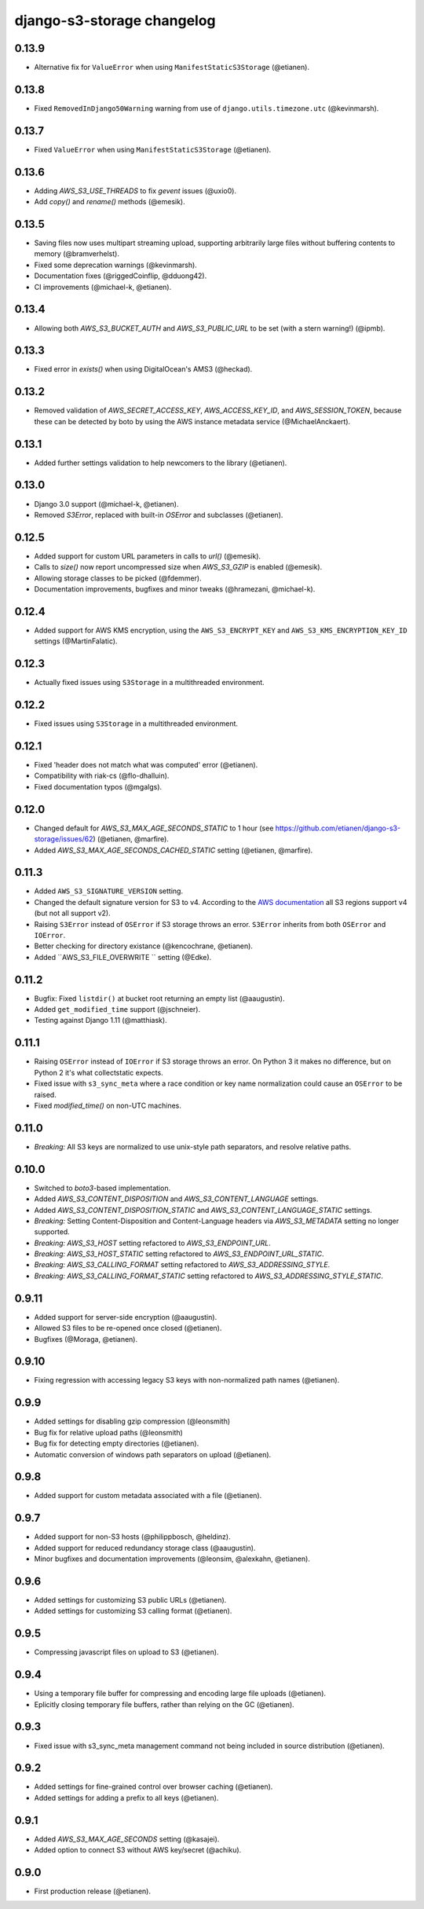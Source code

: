 django-s3-storage changelog
===========================

0.13.9
------

- Alternative fix for ``ValueError`` when using ``ManifestStaticS3Storage`` (@etianen).

0.13.8
------

- Fixed ``RemovedInDjango50Warning`` warning from use of ``django.utils.timezone.utc`` (@kevinmarsh).

0.13.7
------

- Fixed ``ValueError`` when using ``ManifestStaticS3Storage`` (@etianen).


0.13.6
------

- Adding `AWS_S3_USE_THREADS` to fix `gevent` issues (@uxio0).
- Add `copy()` and `rename()` methods (@emesik).


0.13.5
------

- Saving files now uses multipart streaming upload, supporting arbitrarily large files without buffering contents to
  memory (@bramverhelst).
- Fixed some deprecation warnings (@kevinmarsh).
- Documentation fixes (@riggedCoinflip, @dduong42).
- CI improvements (@michael-k, @etianen).


0.13.4
------

- Allowing both `AWS_S3_BUCKET_AUTH` and `AWS_S3_PUBLIC_URL` to be set (with a stern warning!) (@ipmb).


0.13.3
------

- Fixed error in `exists()` when using DigitalOcean's AMS3 (@heckad).


0.13.2
------

- Removed validation of `AWS_SECRET_ACCESS_KEY`, `AWS_ACCESS_KEY_ID`, and `AWS_SESSION_TOKEN`, because these can
  be detected by boto by using the AWS instance metadata service (@MichaelAnckaert).


0.13.1
------

- Added further settings validation to help newcomers to the library (@etianen).


0.13.0
------

- Django 3.0 support (@michael-k, @etianen).
- Removed `S3Error`, replaced with built-in `OSError` and subclasses (@etianen).


0.12.5
------

- Added support for custom URL parameters in calls to `url()` (@emesik).
- Calls to `size()` now report uncompressed size when `AWS_S3_GZIP` is enabled (@emesik).
- Allowing storage classes to be picked (@fdemmer).
- Documentation improvements, bugfixes and minor tweaks (@hramezani, @michael-k).


0.12.4
------

- Added support for AWS KMS encryption, using the ``AWS_S3_ENCRYPT_KEY`` and ``AWS_S3_KMS_ENCRYPTION_KEY_ID`` settings
  (@MartinFalatic).


0.12.3
------

- Actually fixed issues using ``S3Storage`` in a multithreaded environment.


0.12.2
------

- Fixed issues using ``S3Storage`` in a multithreaded environment.


0.12.1
------

- Fixed 'header does not match what was computed' error (@etianen).
- Compatibility with riak-cs (@flo-dhalluin).
- Fixed documentation typos (@mgalgs).


0.12.0
------

- Changed default for `AWS_S3_MAX_AGE_SECONDS_STATIC` to 1 hour (see https://github.com/etianen/django-s3-storage/issues/62) (@etianen, @marfire).
- Added `AWS_S3_MAX_AGE_SECONDS_CACHED_STATIC` setting (@etianen, @marfire).


0.11.3
------

- Added ``AWS_S3_SIGNATURE_VERSION`` setting.
- Changed the default signature version for S3 to v4.
  According to the `AWS documentation <http://docs.aws.amazon.com/general/latest/gr/rande.html#s3_region>`_ all S3 regions support v4 (but not all support v2).
- Raising ``S3Error`` instead of ``OSError`` if S3 storage throws an error. ``S3Error`` inherits from both ``OSError`` and ``IOError``.
- Better checking for directory existance (@kencochrane, @etianen).
- Added ``AWS_S3_FILE_OVERWRITE `` setting (@Edke).


0.11.2
------

- Bugfix: Fixed ``listdir()`` at bucket root returning an empty list (@aaugustin).
- Added ``get_modified_time`` support (@jschneier).
- Testing against Django 1.11 (@matthiask).


0.11.1
------

- Raising ``OSError`` instead of ``IOError`` if S3 storage throws an error. On Python 3 it makes no difference, but on Python 2 it's what collectstatic expects.
- Fixed issue with ``s3_sync_meta`` where a race condition or key name normalization could cause an ``OSError`` to be raised.
- Fixed `modified_time()` on non-UTC machines.


0.11.0
------

- *Breaking:* All S3 keys are normalized to use unix-style path separators, and resolve relative paths.


0.10.0
------

- Switched to `boto3`-based implementation.
- Added `AWS_S3_CONTENT_DISPOSITION` and `AWS_S3_CONTENT_LANGUAGE` settings.
- Added `AWS_S3_CONTENT_DISPOSITION_STATIC` and `AWS_S3_CONTENT_LANGUAGE_STATIC` settings.
- *Breaking:* Setting Content-Disposition and Content-Language headers via `AWS_S3_METADATA` setting no longer supported.
- *Breaking:* `AWS_S3_HOST` setting refactored to `AWS_S3_ENDPOINT_URL`.
- *Breaking:* `AWS_S3_HOST_STATIC` setting refactored to `AWS_S3_ENDPOINT_URL_STATIC`.
- *Breaking:* `AWS_S3_CALLING_FORMAT` setting refactored to `AWS_S3_ADDRESSING_STYLE`.
- *Breaking:* `AWS_S3_CALLING_FORMAT_STATIC` setting refactored to `AWS_S3_ADDRESSING_STYLE_STATIC`.


0.9.11
------

- Added support for server-side encryption (@aaugustin).
- Allowed S3 files to be re-opened once closed (@etianen).
- Bugfixes (@Moraga, @etianen).


0.9.10
------

- Fixing regression with accessing legacy S3 keys with non-normalized path names (@etianen).


0.9.9
-----

- Added settings for disabling gzip compression (@leonsmith)
- Bug fix for relative upload paths (@leonsmith)
- Bug fix for detecting empty directories (@etianen).
- Automatic conversion of windows path separators on upload (@etianen).


0.9.8
-----

- Added support for custom metadata associated with a file (@etianen).


0.9.7
-----

- Added support for non-S3 hosts (@philippbosch, @heldinz).
- Added support for reduced redundancy storage class (@aaugustin).
- Minor bugfixes and documentation improvements (@leonsim, @alexkahn, @etianen).


0.9.6
-----

- Added settings for customizing S3 public URLs (@etianen).
- Added settings for customizing S3 calling format (@etianen).


0.9.5
-----

- Compressing javascript files on upload to S3 (@etianen).


0.9.4
-----

- Using a temporary file buffer for compressing and encoding large file uploads (@etianen).
- Eplicitly closing temporary file buffers, rather than relying on the GC (@etianen).


0.9.3
-----

- Fixed issue with s3_sync_meta management command not being included in source distribution (@etianen).


0.9.2
-----

- Added settings for fine-grained control over browser caching (@etianen).
- Added settings for adding a prefix to all keys (@etianen).


0.9.1
-----

- Added `AWS_S3_MAX_AGE_SECONDS` setting (@kasajei).
- Added option to connect S3 without AWS key/secret (@achiku).


0.9.0
-----

- First production release (@etianen).
